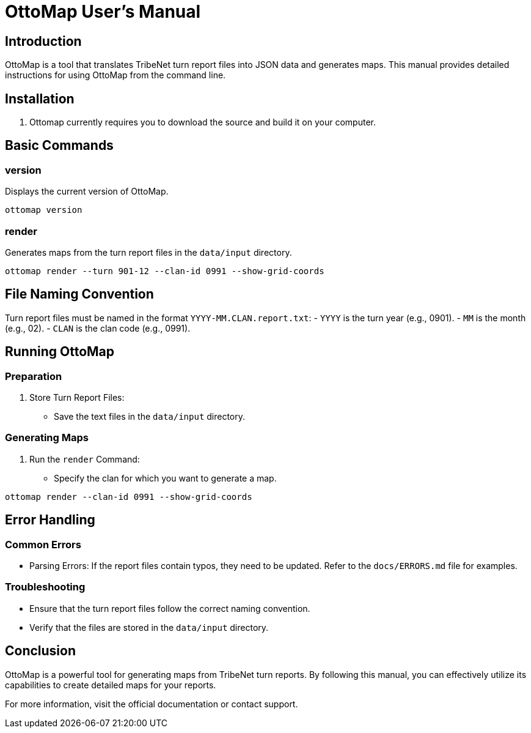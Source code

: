 = OttoMap User's Manual

== Introduction

OttoMap is a tool that translates TribeNet turn report files into JSON data and generates maps. This manual provides detailed instructions for using OttoMap from the command line.

== Installation

. Ottomap currently requires you to download the source and build it on your computer.

== Basic Commands

=== version

Displays the current version of OttoMap.

----
ottomap version
----

=== render

Generates maps from the turn report files in the `data/input` directory.

----
ottomap render --turn 901-12 --clan-id 0991 --show-grid-coords
----

== File Naming Convention

Turn report files must be named in the format `YYYY-MM.CLAN.report.txt`:
- `YYYY` is the turn year (e.g., 0901).
- `MM` is the month (e.g., 02).
- `CLAN` is the clan code (e.g., 0991).

== Running OttoMap

=== Preparation

. Store Turn Report Files:
* Save the text files in the `data/input` directory.

=== Generating Maps

. Run the `render` Command:
* Specify the clan for which you want to generate a map.

----
ottomap render --clan-id 0991 --show-grid-coords
----

== Error Handling

=== Common Errors

* Parsing Errors: If the report files contain typos, they need to be updated. Refer to the `docs/ERRORS.md` file for examples.

=== Troubleshooting

* Ensure that the turn report files follow the correct naming convention.
* Verify that the files are stored in the `data/input` directory.

== Conclusion

OttoMap is a powerful tool for generating maps from TribeNet turn reports. By following this manual, you can effectively utilize its capabilities to create detailed maps for your reports.

For more information, visit the official documentation or contact support.